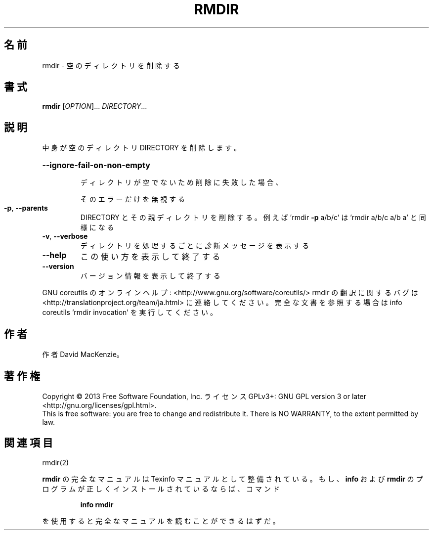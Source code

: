 .\" DO NOT MODIFY THIS FILE!  It was generated by help2man 1.43.3.
.TH RMDIR "1" "2014年5月" "GNU coreutils" "ユーザーコマンド"
.SH 名前
rmdir \- 空のディレクトリを削除する
.SH 書式
.B rmdir
[\fIOPTION\fR]... \fIDIRECTORY\fR...
.SH 説明
.\" Add any additional description here
.PP
中身が空のディレクトリ DIRECTORY を削除します。
.HP
\fB\-\-ignore\-fail\-on\-non\-empty\fR
.IP
ディレクトリが空でないため削除に失敗した場合、
.IP
そのエラーだけを無視する
.TP
\fB\-p\fR, \fB\-\-parents\fR
DIRECTORY とその親ディレクトリを削除する。例えば
\&'rmdir \fB\-p\fR a/b/c' は 'rmdir a/b/c a/b a' と同様になる
.TP
\fB\-v\fR, \fB\-\-verbose\fR
ディレクトリを処理するごとに診断メッセージを表示する
.TP
\fB\-\-help\fR
この使い方を表示して終了する
.TP
\fB\-\-version\fR
バージョン情報を表示して終了する
.PP
GNU coreutils のオンラインヘルプ: <http://www.gnu.org/software/coreutils/>
rmdir の翻訳に関するバグは <http://translationproject.org/team/ja.html> に連絡してください。
完全な文書を参照する場合は info coreutils 'rmdir invocation' を実行してください。
.SH 作者
作者 David MacKenzie。
.SH 著作権
Copyright \(co 2013 Free Software Foundation, Inc.
ライセンス GPLv3+: GNU GPL version 3 or later <http://gnu.org/licenses/gpl.html>.
.br
This is free software: you are free to change and redistribute it.
There is NO WARRANTY, to the extent permitted by law.
.SH 関連項目
rmdir(2)
.PP
.B rmdir
の完全なマニュアルは Texinfo マニュアルとして整備されている。もし、
.B info
および
.B rmdir
のプログラムが正しくインストールされているならば、コマンド
.IP
.B info rmdir
.PP
を使用すると完全なマニュアルを読むことができるはずだ。
